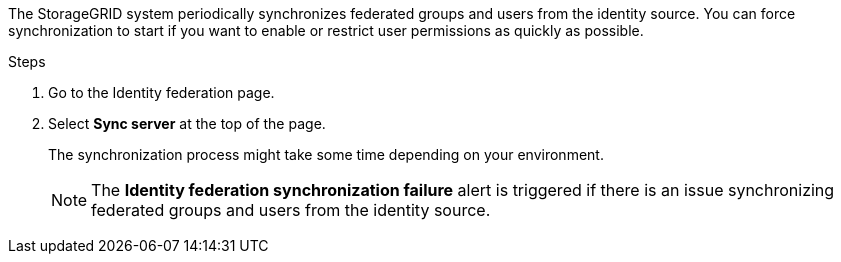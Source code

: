 //These are the shared steps for identity federation force sync in the tenant manager and the grid manager//

The StorageGRID system periodically synchronizes federated groups and users from the identity source. You can force synchronization to start if you want to enable or restrict user permissions as quickly as possible.

.Steps

. Go to the Identity federation page.
. Select *Sync server* at the top of the page.
+
The synchronization process might take some time depending on your environment.
+
NOTE: The *Identity federation synchronization failure* alert is triggered if there is an issue synchronizing federated groups and users from the identity source.
